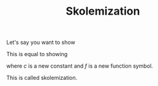 #+Title: Skolemization
#+AUTHOR: Dan Rosén danr@fripost.org
#+DATE:      
#+OPTIONS: toc:nil author:nil H:3 num:t toc:nil \n:nil @:t ::t |:t ^:t -:t f:t *:t <:t

Let's say you want to show

\begin{equation}    
\exists x . \forall y . \exists z . \forall u . \phi(x,y,z,u)
\end{equation}

This is equal to showing

\begin{equation}
\forall y . \forall z . \phi(c,y,f(y),u)
\end{equation}

where $c$ is a new constant and $f$ is a new function symbol.

This is called skolemization.
   
